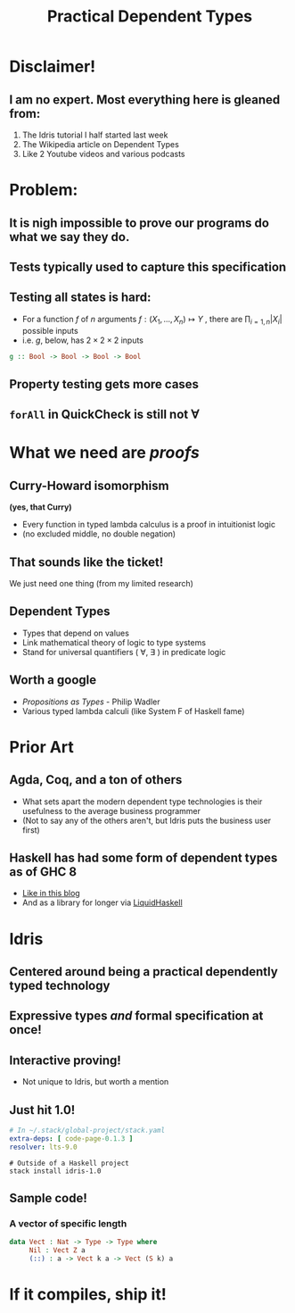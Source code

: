 #    -*- mode: org -*-
#+OPTIONS: reveal_center:t reveal_progress:t reveal_history:t reveal_control:t
#+OPTIONS: reveal_mathjax:t reveal_rolling_links:t reveal_keyboard:t reveal_overview:t num:nil
#+OPTIONS: reveal_width:1200 reveal_height:800
#+OPTIONS: toc:0
#+OPTIONS: creator:0
#+OPTIONS: author:false
#+OPTIONS: timestamp:0
#+REVEAL_CONTROLS: false
#+REVEAL_MARGIN: 0.2
#+REVEAL_MIN_SCALE: 0.5
#+REVEAL_MAX_SCALE: 2.5
#+REVEAL_TRANS: none
#+REVEAL_THEME: night
#+REVEAL_EXTRA_CSS: ./zenburn.css
#+REVEAL_EXTRA_CSS: ./presentation.css

#+OPTIONS: reveal_title_slide:"<h1>%t</h1>"
#+TITLE: Practical Dependent Types

* Disclaimer!

** I am no expert. Most everything here is gleaned from:

   1. The Idris tutorial I half started last week
   2. The Wikipedia article on Dependent Types
   3. Like 2 Youtube videos and various podcasts

* Problem:

** It is nigh impossible to prove our programs do what we say they do.

** Tests typically used to capture this specification

** Testing all states is hard:

   - For a function \( f \) of \( n \) arguments \( f:(X_1,..., X_n) \mapsto Y \) , there are \( \prod_{i=1,n} |X_i| \) possible inputs
   - i.e. \(g\), below, has \(2 \times 2 \times 2 \) inputs

   #+begin_src haskell
g :: Bool -> Bool -> Bool -> Bool
   #+end_src

** Property testing gets more cases

** ~forAll~ in QuickCheck is still not \(\forall\)

* What we need are /proofs/

** Curry-Howard isomorphism

   *(yes, that Curry)*

   - Every function in typed lambda calculus is a proof in intuitionist logic
   - (no excluded middle, no double negation)

** That sounds like the ticket!

   We just need one thing (from my limited research)

** Dependent Types

   - Types that depend on values
   - Link mathematical theory of logic to type systems
   - Stand for universal quantifiers ( \forall, \exists ) in predicate logic

** Worth a google

   - /Propositions as Types/ - Philip Wadler
   - Various typed lambda calculi (like System F of Haskell fame)

* Prior Art

** Agda, Coq, and a ton of others

   - What sets apart the modern dependent type technologies is their usefulness to the average business programmer
   - (Not to say any of the others aren't, but Idris puts the business user first)

** Haskell has had some form of dependent types as of GHC 8

   - [[https://www.schoolofhaskell.com/user/konn/prove-your-haskell-for-great-safety/dependent-types-in-haskell][Like in this blog]]
   - And as a library for longer via [[https://ucsd-progsys.github.io/liquidhaskell-blog/][LiquidHaskell]]

* Idris

** Centered around being a practical dependently typed technology

** Expressive types /and/ formal specification at once!

** Interactive proving!

   - Not unique to Idris, but worth a mention

** Just hit 1.0!

   #+begin_src yaml
# In ~/.stack/global-project/stack.yaml
extra-deps: [ code-page-0.1.3 ]
resolver: lts-9.0
   #+end_src

   #+begin_src shell
# Outside of a Haskell project
stack install idris-1.0
   #+end_src

** Sample code!

*** A vector of specific length

    #+begin_src idris
data Vect : Nat -> Type -> Type where
     Nil : Vect Z a
     (::) : a -> Vect k a -> Vect (S k) a
    #+end_src

* If it compiles, ship it!

